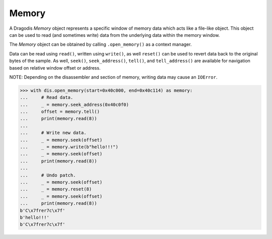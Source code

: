 Memory
======

A Dragodis *Memory* object represents a specific window of memory data
which acts like a file-like object.
This object can be used to read (and sometimes write) data from the underlying
data within the memory window.

The *Memory* object can be obtained by calling ``.open_memory()`` as a context
manager.

Data can be read using ``read()``, written using ``write()``, as well ``reset()``
can be used to revert data back to the original bytes of the sample.
As well, ``seek()``, ``seek_address()``, ``tell()``, and ``tell_address()`` are
available for navigation based on relative window offset or address.

NOTE: Depending on the disassembler and section of memory, writing data may cause
an ``IOError``.


.. code:: python

    >>> with dis.open_memory(start=0x40c000, end=0x40c114) as memory:
    ...     # Read data.
    ...     _ = memory.seek_address(0x40c0f0)
    ...     offset = memory.tell()
    ...     print(memory.read(8))
    ...
    ...     # Write new data.
    ...     _ = memory.seek(offset)
    ...     _ = memory.write(b"hello!!!")
    ...     _ = memory.seek(offset)
    ...     print(memory.read(8))
    ...
    ...     # Undo patch.
    ...     _ = memory.seek(offset)
    ...     _ = memory.reset(8)
    ...     _ = memory.seek(offset)
    ...     print(memory.read(8))
    b'C\x7frer7c\x7f'
    b'hello!!!'
    b'C\x7frer7c\x7f'
